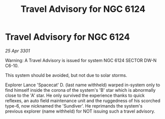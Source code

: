 :PROPERTIES:
:ID:       09484ae5-6c99-4a7d-a0db-3d7c4a994f96
:END:
#+title: Travel Advisory for NGC 6124
#+filetags: :galnet:

* Travel Advisory for NGC 6124

/25 Apr 3301/

Warning: A Travel Advisory is issued for system NGC 6124 SECTOR  DW-N C6-10. 

This system should be avoided, but not due to solar storms.  

Explorer Lance 'Spacecat' D. (last name withheld) warped in-system only to find himself inside the corona of the system's 'B' star which is abnormally close to the 'A' star. He only survived the experience thanks to quick reflexes, an auto field maintenance unit and the ruggedness of his scorched type-6, now nicknamed the 'Sundiver'. He reprimands the system's previous explorer (name withheld) for NOT issuing such a travel advisory.
